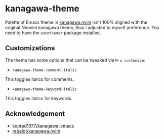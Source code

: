 * kanagawa-theme
[[https://melpa.org/#/kanagawa-theme][file:https://melpa.org/packages/kanagawa-theme-badge.svg]]

Palette of Emacs theme in [[https://github.com/rebelot/kanagawa.nvim][kanagawa.nvim]] isn't 100% aligned with the original Neovim kanagawa theme, thus I adjusted to myself preference. You need to have the =autothemer= package installed.
** Customizations
The theme has some options that can be tweaked via =M-x customize=:
- =kanagawa-theme-comment-italic=
This toggles italics for comments.
- =kanagawa-theme-keyword-italic=
This toggles italics for keywords.
** Acknowledgement
- [[https://github.com/konrad1977/kanagawa-emacs][konrad1977/kanagawa-emacs]]
- [[https://github.com/rebelot/kanagawa.nvim][rebelot/kanagawa.nvim]]
